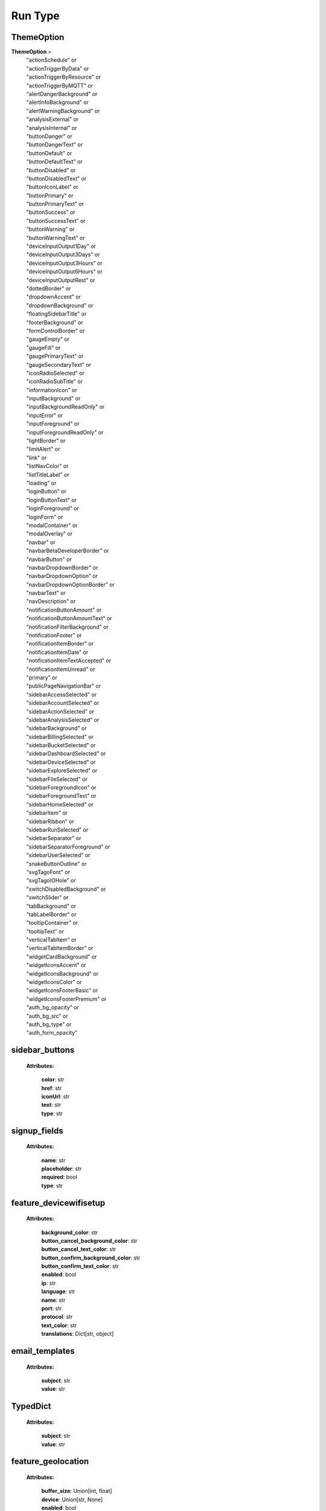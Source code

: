 **Run Type**
=================


.. _ThemeOption:

ThemeOption
-------------

**ThemeOption** =
    | "actionSchedule" or
    | "actionTriggerByData" or
    | "actionTriggerByResource" or
    | "actionTriggerByMQTT" or
    | "alertDangerBackground" or
    | "alertInfoBackground" or
    | "alertWarningBackground" or
    | "analysisExternal" or
    | "analysisInternal" or
    | "buttonDanger" or
    | "buttonDangerText" or
    | "buttonDefault" or
    | "buttonDefaultText" or
    | "buttonDisabled" or
    | "buttonDisabledText" or
    | "buttonIconLabel" or
    | "buttonPrimary" or
    | "buttonPrimaryText" or
    | "buttonSuccess" or
    | "buttonSuccessText" or
    | "buttonWarning" or
    | "buttonWarningText" or
    | "deviceInputOutput1Day" or
    | "deviceInputOutput3Days" or
    | "deviceInputOutput3Hours" or
    | "deviceInputOutput6Hours" or
    | "deviceInputOutputRest" or
    | "dottedBorder" or
    | "dropdownAccent" or
    | "dropdownBackground" or
    | "floatingSidebarTitle" or
    | "footerBackground" or
    | "formControlBorder" or
    | "gaugeEmpty" or
    | "gaugeFill" or
    | "gaugePrimaryText" or
    | "gaugeSecondaryText" or
    | "iconRadioSelected" or
    | "iconRadioSubTitle" or
    | "informationIcon" or
    | "inputBackground" or
    | "inputBackgroundReadOnly" or
    | "inputError" or
    | "inputForeground" or
    | "inputForegroundReadOnly" or
    | "lightBorder" or
    | "limitAlert" or
    | "link" or
    | "listNavColor" or
    | "listTitleLabel" or
    | "loading" or
    | "loginButton" or
    | "loginButtonText" or
    | "loginForeground" or
    | "loginForm" or
    | "modalContainer" or
    | "modalOverlay" or
    | "navbar" or
    | "navbarBetaDeveloperBorder" or
    | "navbarButton" or
    | "navbarDropdownBorder" or
    | "navbarDropdownOption" or
    | "navbarDropdownOptionBorder" or
    | "navbarText" or
    | "navDescription" or
    | "notificationButtonAmount" or
    | "notificationButtonAmountText" or
    | "notificationFilterBackground" or
    | "notificationFooter" or
    | "notificationItemBorder" or
    | "notificationItemDate" or
    | "notificationItemTextAccepted" or
    | "notificationItemUnread" or
    | "primary" or
    | "publicPageNavigationBar" or
    | "sidebarAccessSelected" or
    | "sidebarAccountSelected" or
    | "sidebarActionSelected" or
    | "sidebarAnalysisSelected" or
    | "sidebarBackground" or
    | "sidebarBillingSelected" or
    | "sidebarBucketSelected" or
    | "sidebarDashboardSelected" or
    | "sidebarDeviceSelected" or
    | "sidebarExploreSelected" or
    | "sidebarFileSelected" or
    | "sidebarForegroundIcon" or
    | "sidebarForegroundText" or
    | "sidebarHomeSelected" or
    | "sidebarItem" or
    | "sidebarRibbon" or
    | "sidebarRunSelected" or
    | "sidebarSeparator" or
    | "sidebarSeparatorForeground" or
    | "sidebarUserSelected" or
    | "snakeButtonOutline" or
    | "svgTagoFont" or
    | "svgTagoIOHole" or
    | "switchDisabledBackground" or
    | "switchSlider" or
    | "tabBackground" or
    | "tabLabelBorder" or
    | "tooltipContainer" or
    | "tooltipText" or
    | "verticalTabItem" or
    | "verticalTabItemBorder" or
    | "widgetCardBackground" or
    | "widgetIconsAccent" or
    | "widgetIconsBackground" or
    | "widgetIconsColor" or
    | "widgetIconsFooterBasic" or
    | "widgetIconsFooterPremium" or
    | "auth_bg_opacity" or
    | "auth_bg_src" or
    | "auth_bg_type" or
    | "auth_form_opacity"


.. _sidebar_buttons:

sidebar_buttons
-----------------
    **Attributes:**

        | **color**: str
        | **href**: str
        | **iconUrl**: str
        | **text**: str
        | **type**: str



.. _signup_fields:

signup_fields
--------------

    **Attributes:**

        | **name**: str
        | **placeholder**: str
        | **required**: bool
        | **type**: str


.. _feature_devicewifisetup:

feature_devicewifisetup
-----------------------

    **Attributes:**

        | **background_color**: str
        | **button_cancel_background_color**: str
        | **button_cancel_text_color**: str
        | **button_confirm_background_color**: str
        | **button_confirm_text_color**: str
        | **enabled**: bool
        | **ip**: str
        | **language**: str
        | **name**: str
        | **port**: str
        | **protocol**: str
        | **text_color**: str
        | **translations**: Dict[str, object]



.. _email_templates:

email_templates
---------------

    **Attributes:**

        | **subject**: str
        | **value**: str

.. _TypedDict:

TypedDict
---------

    **Attributes:**

        | **subject**: str
        | **value**: str

.. _feature_geolocation:

feature_geolocation
-------------------

    **Attributes:**

        | **buffer_size**: Union[int, float]
        | **device**: Union[str, None]
        | **enabled**: bool
        | **middleware_url**: str
        | **minimum_distance**: Union[int, float]
        | **minimum_interval**: Union[int, float]
        | **target**: str


.. _otp:

otp
---

    **Attributes:**

        | **authenticator**: bool
        | **sms**: bool
        | **email**: bool


.. _RunInfo:

RunInfo
-------

    **Attributes:**

        | **profile**: GenericID
        | **active**: bool
        | **name**: str
        | **sub_title**: str
        | **url**: str
        | **email_domain**: Union[str, None]
        | **signup_method**: str
        | **favicon**: Union[str, None]
        | **logo**: Union[str, None]
        | **signup_logo**: Union[str, None]
        | **signup_logo_options**: object
        | **sidebar_buttons**: list[sidebar_buttons]
        | **signup_fields**: list[signup_fields]
        | **email_templates**: Dict[str, email_templates]
        | **feature_devicewifisetup**: feature_devicewifisetup
        | **feature_geolocation**: feature_geolocation
        | **theme**: ThemeOption
        | **integration**: object
        | **sso_saml_active**: bool
        | **security**: Dict[str, otp]

.. _UserCreateInfo:

UserCreateInfo
--------------

    **Attributes:**

        | **name**: str
        | **email**: str
        | **password****: str
        | **timezone**: str
        | **company**: Optional[str]
        | **phone**: Optional[str]
        | **language**: Optional[str]
        | **tags**: Optional[list[TagsObj]]
        | **active**: Optional[bool]

.. _UserInfo:

UserInfo
--------

    **Attributes:**

        | **name**: str
        | **email**: str
        | **timezone**: str
        | **company**: Optional[str]
        | **phone**: Optional[str]
        | **language**: Optional[str]
        | **tags**: Optional[list[TagsObj]]
        | **active**: Optional[bool]
        | **id**: GenericID
        | **profile**: GenericID
        | **active**: bool
        | **newsletter**: bool
        | **last_login**: Union[datetime, None]
        | **created_at**: datetime
        | **updated_at**: datetime
        | **options**: object
        | **tags**: list[TagsObj]

.. _LoginResponse:

LoginResponse
-------------

    **Attributes:**

        | **token**: GenericToken
        | **expire_date**: ExpireTimeOption

.. _LoginAsUserOptions:

LoginAsUserOptions
------------------

    **Attributes:**

        | **expire_time**: Optional[str]
        | Date to expire the login token.

    **example:**
        | "3 months", "1 year", "20 hours"
        | :default: "8 hours"



.. _SAMLAttributeMappings:

SAMLAttributeMappings
---------------------

    **Attributes:**

        | **email**: str
        | **firstName**: str
        | **lastName**: Optional[str]
        | **phone**: Optional[str]
        | **company**: Optional[str]
        | **language**: Optional[str]
        | **timezone**: Optional[str]
        | **tags**: Dict[str, str]

.. _sp:

sp
---

    **Attributes:**

        | **entity_id**: str
        | **acs_url**: str
        | **metadata**: str

.. _idp:

idp
---

    **Attributes:**
        | **issuer**: str

.. _RunSAMLInfo:

RunSAMLInfo
-----------

    **Attributes:**

        | **sp**: sp
        | Information for TagoIO's API routes to use as a Service Provider in SAML authentication flows.

        | **idp**: idp
        | Relevant information from the Identity Provider's metadata after being parsed by TagoIO.

        | **mapping**: SAMLAttributeMappings
        | Attribute mappings for the Identity Provider's attributes to the attributes used in TagoIO.


.. _RunSAMLEditInfo:

RunSAMLEditInfo
---------------

    **Attributes:**

        | **idp_metadata**: Optional[str]
        | Identity Provider's XML metadata encoded in a base 64 string.

        | **mapping**: SAMLAttributeMappings
        | Attribute mappings for the Identity Provider's attributes to the attributes used in TagoIO.

.. _CustomDomainDnsRecord:

CustomDomainDnsRecord
---------------------

    **Attributes:**

        | **status**: bool

        | Status for the DNS record check.

        | When `true`, the DNS record is properly configured with the provided key and value.
        | When `false`, the DNS record is either not yet configured or the `key` exists but the
        | value in the DNS record does not match the `value` provided.

        | **type**: str
        | Type of the DNS record.

        | **key**: str
        | Key for key-value pair in the DNS record.

        | **value**: str
        | Value for the key-value pair the DNS record.

        | **current_value**: Optional[str]
        | Current value in the provider's record for the DNS record's `key`.
        | Only returned when the DNS record has the matching `key` configured.

        | When `status` is `true`, the value here will be the same as the one in `value`.
        | When `status` is `false`, the value here can is either stale or there was an error
        | copying the provided `value` in the DNS provider's record.


.. _CustomDomainResponse:

CustomDomainResponse
--------------------

    **Attributes:**

        | Type for the Custom Domain response from the API, unparsed.

        | :internal

        | **active**: bool
        | Whether the custom domain is active.

        | This is only `true` when all the required DNS records are properly configured in the DNS provider.

        | **domain**: str
        | Configured domain for the RUN.

        | **subdomain**: str
        | Configured subdomain for the RUN.

        | **email**: str
        | Mailing address for the RUN with custom domain.

        | **dns_ssl**: CustomDomainDnsRecord
        | DNS record for the SSL certificate.
        | The information in this record needs to be configured in the DNS provider for the custom domain.

        | **dns_page**: CustomDomainDnsRecord
        | DNS record for the page endpoint.

        | The information in this record needs to be configured in the DNS provider for the custom domain.

        | **dns_email_1**: CustomDomainDnsRecord
        | First DNS record for the e-mail.

        | The information in this record needs to be configured in the DNS provider for the custom domain.

        | **dns_email_2**: CustomDomainDnsRecord
        | Second DNS record for the e-mail.

        | The information in this record needs to be configured in the DNS provider for the custom domain.

        | **dns_email_3**: CustomDomainDnsRecord
        | Third DNS record for the e-mail.

        | The information in this record needs to be configured in the DNS provider for the custom domain.

        | **created_at**: str
        | Timestamp (in string format) for when the custom domain was configured.


.. _CustomDomainInfo:

CustomDomainInfo
----------------

    **Attributes:**

        | Type for the Custom Domain information in a profile's RUN.

        | **active**: bool
        | Whether the custom domain is active.
        | This is only `true` when all the required DNS records are properly configured in the DNS
        | provider.

        | **domain**: str
        | Configured domain for the RUN.

        | **subdomain**: str
        | Configured subdomain for the RUN.

        | **email**: str
        | Mailing address for the RUN with custom domain.

        | **dns_ssl**: CustomDomainDnsRecord
        | DNS record for the SSL certificate.
        | The information in this record needs to be configured in the DNS provider for the custom domain.

        | **dns_page**: CustomDomainDnsRecord
        | DNS record for the page endpoint.

        | The information in this record needs to be configured in the DNS provider for the custom domain.

        | **dns_email_1**: CustomDomainDnsRecord
        | First DNS record for the e-mail.

        | The information in this record needs to be configured in the DNS provider for the custom domain.

        | **dns_email_2**: CustomDomainDnsRecord
        | Second DNS record for the e-mail.

        | The information in this record needs to be configured in the DNS provider for the custom domain.

        | **dns_email_3**: CustomDomainDnsRecord
        | Third DNS record for the e-mail.

        | The information in this record needs to be configured in the DNS provider for the custom domain.

        | **created_at**: datetime
        | Timestamp for when the custom domain was configured.

.. _customdomaincreate:

CustomDomainCreate
------------------

Type for the data required to configure a profile's RUN Custom Domain.

        **Attributes:**

            | **domain**: str
            | Domain for the RUN's custom domain.

            | If the desired custom domain is `portal.mycompany.com`, this will be `"mycompany.com"`.

            | **subdomain**: str
            | Subdomain for the RUN's custom domain.
            | If the desired custom domain is `portal.mycompany.com`, this will be `"portal"`.

            | **email**: str
            | Mailing address for the RUN with custom domain.
            | If the desired custom domain is `portal.mycompany.com`, this can be either `"portal.mycompany.com"` or `"mycompany.com"`.

